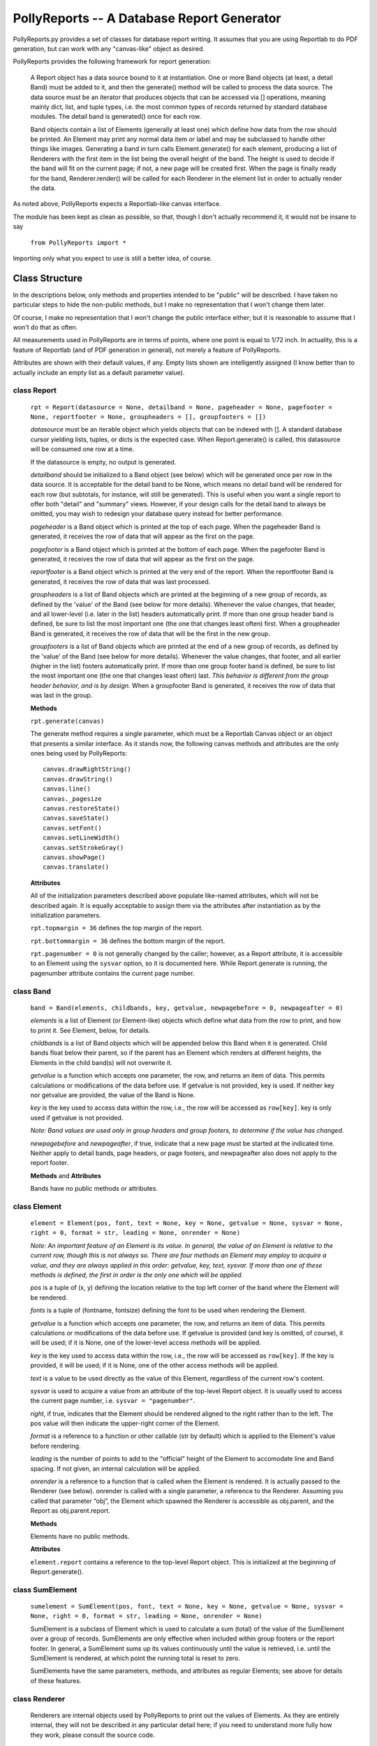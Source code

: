 ===========================================
PollyReports -- A Database Report Generator
===========================================

PollyReports.py provides a set of classes for database report writing.  It
assumes that you are using Reportlab to do PDF generation, but can work with
any "canvas-like" object as desired.

PollyReports provides the following framework for report generation:

 A Report object has a data source bound to it at instantiation.  One or more
 Band objects (at least, a detail Band) must be added to it, and then the
 generate() method will be called to process the data source.  The data source
 must be an iterator that produces objects that can be accessed via []
 operations, meaning mainly dict, list, and tuple types, i.e. the most common
 types of records returned by standard database modules.  The detail band is
 generated() once for each row.

 Band objects contain a list of Elements (generally at least one) which define
 how data from the row should be printed.  An Element may print any normal data
 item or label and may be subclassed to handle other things like images.
 Generating a band in turn calls Element.generate() for each element, producing
 a list of Renderers with the first item in the list being the overall height of
 the band.  The height is used to decide if the band will fit on the current
 page; if not, a new page will be created first.  When the page is finally ready
 for the band, Renderer.render() will be called for each Renderer in the element
 list in order to actually render the data.

As noted above, PollyReports expects a Reportlab-like canvas interface.  

The module has been kept as clean as possible, so that, though I don't actually
recommend it, it would not be insane to say

    ``from PollyReports import *``

Importing only what you expect to use is still a better idea, of course.

Class Structure
===============

In the descriptions below, only methods and properties intended to be "public"
will be described.  I have taken no particular steps to hide the non-public
methods, but I make no representation that I won't change them later.

Of course, I make no representation that I won't change the public interface
either; but it is reasonable to assume that I won't do that as often.

All measurements used in PollyReports are in terms of points, where one point
is equal to 1/72 inch.  In actuality, this is a feature of Reportlab (and of
PDF generation in general), not merely a feature of PollyReports.

Attributes are shown with their default values, if any.  Empty lists shown are
intelligently assigned (I know better than to actually include an empty list as
a default parameter value).

class Report
------------

    ``rpt = Report(datasource = None, detailband = None, pageheader = None, pagefooter = None,
    reportfooter = None, groupheaders = [], groupfooters = [])``

    *datasource* must be an iterable object which yields objects that
    can be indexed with [].  A standard database cursor yielding
    lists, tuples, or dicts is the expected case.  When Report.generate()
    is called, this datasource will be consumed one row at a time.

    If the datasource is empty, no output is generated.

    *detailband* should be initialized to a Band object (see below) which will
    be generated once per row in the data source.  It is acceptable for the
    detail band to be None, which means no detail band will be rendered for
    each row (but subtotals, for instance, will still be generated).  This is
    useful when you want a single report to offer both "detail" and "summary"
    views.  However, if your design calls for the detail band to always be
    omitted, you may wish to redesign your database query instead for better
    performance.

    *pageheader* is a Band object which is printed at the top of each page.
    When the pageheader Band is generated, it receives the row of data that
    will appear as the first on the page.

    *pagefooter* is a Band object which is printed at the bottom of each page.
    When the pagefooter Band is generated, it receives the row of data that
    will appear as the first on the page.

    *reportfooter* is a Band object which is printed at the very end of the
    report.  When the reportfooter Band is generated, it receives the row of
    data that was last processed.

    *groupheaders* is a list of Band objects which are printed at the
    beginning of a new group of records, as defined by the 'value' of the Band
    (see below for more details).  Whenever the value changes, that header, and
    all lower-level (i.e. later in the list) headers automatically print.  If
    more than one group header band is defined, be sure to list the most
    important one (the one that changes least often) first.  When a groupheader
    Band is generated, it receives the row of data that will be the first in
    the new group.

    *groupfooters* is a list of Band objects which are printed at the end
    of a new group of records, as defined by the 'value' of the Band (see below
    for more details).  Whenever the value changes, that footer, and all
    earlier (higher in the list) footers automatically print.  If more than one
    group footer band is defined, be sure to list the most important one (the
    one that changes least often) last.  *This behavior is different from the
    group header behavior, and is by design.* When a groupfooter Band is
    generated, it receives the row of data that was last in the group.

    **Methods**

    ``rpt.generate(canvas)``

    The generate method requires a single parameter, which must be a Reportlab
    Canvas object or an object that presents a similar interface.  As it stands
    now, the following canvas methods and attributes are the only ones being
    used by PollyReports::

        canvas.drawRightString()
        canvas.drawString()
        canvas.line()
        canvas._pagesize
        canvas.restoreState()
        canvas.saveState()
        canvas.setFont()
        canvas.setLineWidth()
        canvas.setStrokeGray()
        canvas.showPage()
        canvas.translate()

    **Attributes**

    All of the initialization parameters described above populate like-named
    attributes, which will not be described again.  It is equally acceptable to
    assign them via the attributes after instantiation as by the initialization
    parameters.

    ``rpt.topmargin = 36`` defines the top margin of the report.

    ``rpt.bottommargin = 36`` defines the bottom margin of the report.

    ``rpt.pagenumber = 0`` is not generally changed by the caller; however,
    as a Report attribute, it is accessible to an Element using the ``sysvar``
    option, so it is documented here.  While Report.generate is running,
    the pagenumber attribute contains the current page number.

class Band
----------

    ``band = Band(elements, childbands, key, getvalue, newpagebefore = 0, newpageafter = 0)``

    *elements* is a list of Element (or Element-like) objects which define what
    data from the row to print, and how to print it.  See Element, below, for
    details.

    *childbands* is a list of Band objects which will be appended below this
    Band when it is generated.  Child bands float below their parent, so if the
    parent has an Element which renders at different heights, the Elements in
    the child band(s) will not overwrite it.
    
    *getvalue* is a function which accepts one parameter, the row, and returns
    an item of data.  This permits calculations or modifications of the data
    before use.  If getvalue is not provided, key is used.  If neither key nor
    getvalue are provided, the value of the Band is None.

    *key* is the key used to access data within the row, i.e., the row will be
    accessed as ``row[key]``.  key is only used if getvalue is not provided.

    *Note: Band values are used only in group headers and group footers, to
    determine if the value has changed.*

    *newpagebefore* and *newpageafter*, if true, indicate that a new page must
    be started at the indicated time.  Neither apply to detail bands, page
    headers, or page footers, and newpageafter also does not apply to the
    report footer.

    **Methods** and **Attributes**

    Bands have no public methods or attributes.

class Element
-------------

    ``element = Element(pos, font, text = None, key = None, getvalue = None, 
    sysvar = None, right = 0, format = str, leading = None, onrender = None)``

    *Note: An important feature of an Element is its value.  In general, the value
    of an Element is relative to the current row, though this is not always so.
    There are four methods an Element may employ to acquire a value, and they
    are always applied in this order: getvalue, key, text, sysvar.  If more than
    one of these methods is defined, the first in order is the only one which will
    be applied.*

    *pos* is a tuple of (x, y) defining the location relative to the top left
    corner of the band where the Element will be rendered.

    *fonts* is a tuple of (fontname, fontsize) defining the font to be used
    when rendering the Element.

    *getvalue* is a function which accepts one parameter, the row, and returns an
    item of data.  This permits calculations or modifications of the data before use.
    If getvalue is provided (and key is omitted, of course), it will be used; if it is
    None, one of the lower-level access methods will be applied.

    *key* is the key used to access data within the row, i.e., the row will be
    accessed as ``row[key]``.  If the key is provided, it will be used; if it is None,
    one of the other access methods will be applied.

    *text* is a value to be used directly as the value of this Element, regardless
    of the current row's content.

    *sysvar* is used to acquire a value from an attribute of the top-level Report
    object.  It is usually used to access the current page number, i.e. ``sysvar = "pagenumber"``.

    *right*, if true, indicates that the Element should be rendered aligned to the right
    rather than to the left.  The pos value will then indicate the upper-right corner
    of the Element.

    *format* is a reference to a function or other callable (str by default) which
    is applied to the Element's value before rendering.

    *leading* is the number of points to add to the "official" height of the Element
    to accomodate line and Band spacing.  If not given, an internal calculation will be applied.

    *onrender* is a reference to a function that is called when the Element is
    rendered.  It is actually passed to the Renderer (see below).  onrender is
    called with a single parameter, a reference to the Renderer.  Assuming you
    called that parameter “obj”, the Element which spawned the Renderer is
    accessible as obj.parent, and the Report as obj.parent.report.

    **Methods**

    Elements have no public methods.

    **Attributes**

    ``element.report`` contains a reference to the top-level Report object.
    This is initialized at the beginning of Report.generate().

class SumElement
----------------

    ``sumelement = SumElement(pos, font, text = None, key = None, getvalue = None, 
    sysvar = None, right = 0, format = str, leading = None, onrender = None)``

    SumElement is a subclass of Element which is used to calculate a sum (total)
    of the value of the SumElement over a group of records.  SumElements are only
    effective when included within group footers or the report footer.  In general,
    a SumElement sums up its values continuously until the value is retrieved,
    i.e. until the SumElement is rendered, at which point the running total is
    reset to zero.

    SumElements have the same parameters, methods, and attributes as regular
    Elements; see above for details of these features.

class Renderer
--------------

    Renderers are internal objects used by PollyReports to print out the values
    of Elements.  As they are entirely internal, they will not be described in
    any particular detail here; if you need to understand more fully how they
    work, please consult the source code.

class Rule
----------

    ``rule = Rule(pos, width, thickness = 1)``

    The Rule class is used to print out horizontal lines, such as separators.

    *pos* is a tuple defining the starting position of the Rule when rendered.  

    *width* is the width (extending right from the position indicated by *pos*)
    to which the Rule will extend.

    *thickness* defines the thickness of the Rule when rendered.

    **Methods** and **Attributes**

    Rules have no public methods or attributes.

